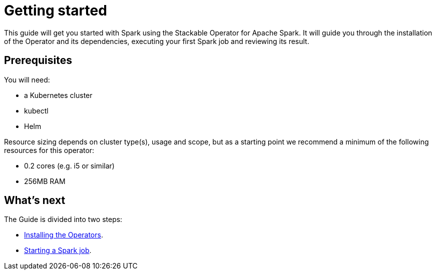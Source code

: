 = Getting started

This guide will get you started with Spark using the Stackable Operator for Apache Spark.
It will guide you through the installation of the Operator and its dependencies, executing your first Spark job and reviewing its result.

== Prerequisites

You will need:

* a Kubernetes cluster
* kubectl
* Helm

Resource sizing depends on cluster type(s), usage and scope, but as a starting point we recommend a minimum of the following resources for this operator:

* 0.2 cores (e.g. i5 or similar)
* 256MB RAM

== What's next

The Guide is divided into two steps:

* xref:getting_started/installation.adoc[Installing the Operators].
* xref:getting_started/first_steps.adoc[Starting a Spark job].
